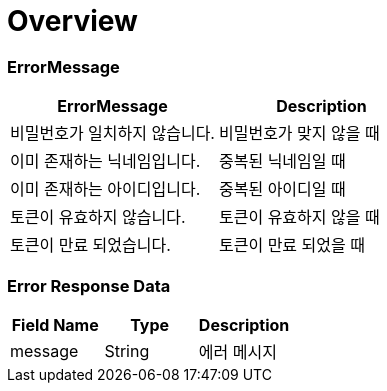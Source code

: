 [[Overview]]
= *Overview*

== [[overview-error-message]]

=== *ErrorMessage*

|===
| ErrorMessage | Description

| 비밀번호가 일치하지 않습니다.
| 비밀번호가 맞지 않을 때

| 이미 존재하는 닉네임입니다.
| 중복된 닉네임일 때

| 이미 존재하는 아이디입니다.
| 중복된 아이디일 때

| 토큰이 유효하지 않습니다.
| 토큰이 유효하지 않을 때

| 토큰이 만료 되었습니다.
| 토큰이 만료 되었을 때

|===

[[overview-error-response]]
=== *Error Response Data*

|===
| Field Name | Type | Description

| message
| String
| 에러 메시지

|===
